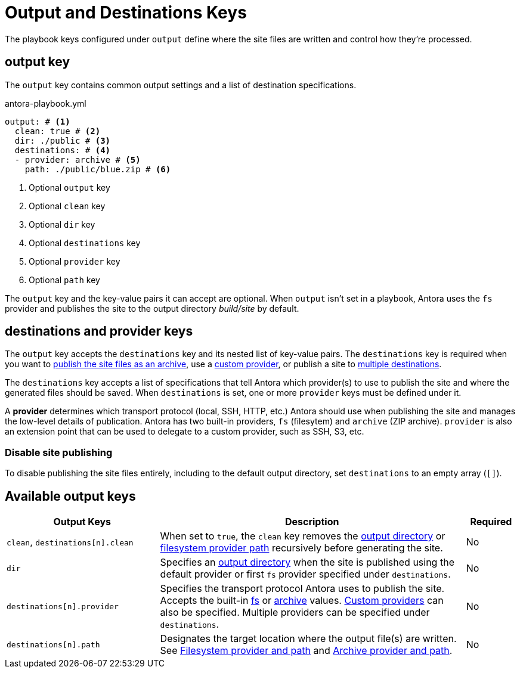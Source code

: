= Output and Destinations Keys

The playbook keys configured under `output` define where the site files are written and control how they're processed.

[#output-key]
== output key

The `output` key contains common output settings and a list of destination specifications.

.antora-playbook.yml
[source,yaml]
----
output: # <1>
  clean: true # <2>
  dir: ./public # <3>
  destinations: # <4>
  - provider: archive # <5>
    path: ./public/blue.zip # <6>
----
<1> Optional `output` key
<2> Optional `clean` key
<3> Optional `dir` key
<4> Optional `destinations` key
<5> Optional `provider` key
<6> Optional `path` key

The `output` key and the key-value pairs it can accept are optional.
When `output` isn't set in a playbook, Antora uses the `fs` provider and publishes the site to the output directory [.path]_build/site_ by default.

[#destinations-key]
== destinations and provider keys

The `output` key accepts the `destinations` key and its nested list of key-value pairs.
The `destinations` key is required when you want to xref:output-archive-provider.adoc[publish the site files as an archive], use a xref:output-custom-provider.adoc[custom provider], or publish a site to xref:output-filesystem-provider.adoc#publish-to-multiple-destinations[multiple destinations].

The `destinations` key accepts a list of specifications that tell Antora which provider(s) to use to publish the site and where the generated files should be saved.
When `destinations` is set, one or more `provider` keys must be defined under it.

A [.term]*provider* determines which transport protocol (local, SSH, HTTP, etc.) Antora should use when publishing the site and manages the low-level details of publication.
Antora has two built-in providers, `fs` (filesytem) and `archive` (ZIP archive).
`provider` is also an extension point that can be used to delegate to a custom provider, such as SSH, S3, etc.

[#disable-publishing]
=== Disable site publishing

To disable publishing the site files entirely, including to the default output directory, set `destinations` to an empty array (`[]`).

[#output-reference]
== Available output keys

[cols="3,6,1"]
|===
|Output Keys |Description |Required

|`clean`, `destinations[n].clean`
|When set to `true`, the `clean` key removes the xref:output-directory.adoc#clean-key[output directory] or xref:output-filesystem-provider.adoc#clean-key[filesystem provider path] recursively before generating the site.
|No

|`dir`
|Specifies an xref:output-directory.adoc[output directory] when the site is published using the default provider or first `fs` provider specified under `destinations`.
|No

|`destinations[n].provider`
|Specifies the transport protocol Antora uses to publish the site.
Accepts the built-in xref:output-filesystem-provider.adoc[fs] or xref:output-archive-provider.adoc[archive] values.
xref:output-custom-provider.adoc[Custom providers] can also be specified.
Multiple providers can be specified under `destinations`.
|No

|`destinations[n].path`
|Designates the target location where the output file(s) are written.
See xref:output-filesystem-provider.adoc[Filesystem provider and path] and xref:output-archive-provider.adoc[Archive provider and path].
|No
|===
